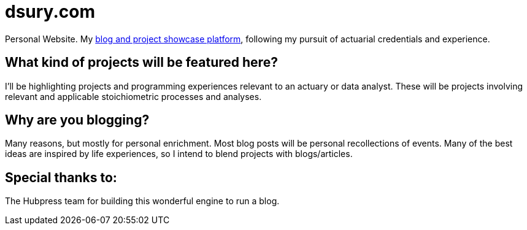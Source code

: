 = dsury.com

Personal Website. My http://dsury.com[blog and project showcase platform], following my pursuit of actuarial credentials and experience.

== What kind of projects will be featured here?
I'll be highlighting projects and programming experiences relevant to an actuary or data analyst. These will be projects involving relevant and applicable stoichiometric processes and analyses.

== Why are you blogging?
Many reasons, but mostly for personal enrichment. 
Most blog posts will be personal recollections of events. Many of the best ideas are inspired by life experiences, so I intend to blend projects with blogs/articles.

== Special thanks to:
The Hubpress team for building this wonderful engine to run a blog. 
